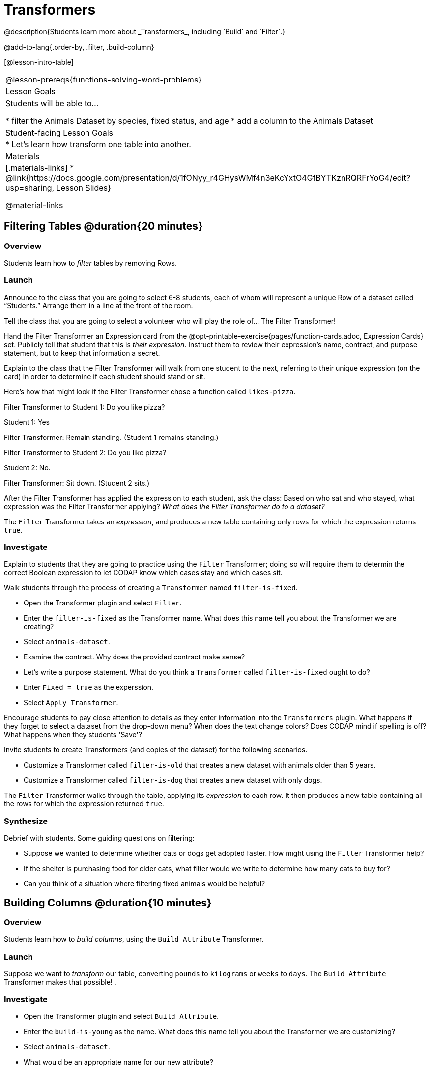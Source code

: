 = Transformers
@description{Students learn more about _Transformers_, including `Build` and `Filter`.}

@add-to-lang{.order-by, .filter, .build-column}

[@lesson-intro-table]
|===
@lesson-prereqs{functions-solving-word-problems}
| Lesson Goals
| Students will be able to...

* filter the Animals Dataset by species, fixed status, and age
* add a column to the Animals Dataset

| Student-facing Lesson Goals
|

* Let’s learn how transform one table into another.

| Materials
|[.materials-links]
* @link{https://docs.google.com/presentation/d/1fONyy_r4GHysWMf4n3eKcYxtO4GfBYTKznRQRFrYoG4/edit?usp=sharing, Lesson Slides}

@material-links

|===

== Filtering Tables @duration{20 minutes}

=== Overview
Students learn how to _filter_ tables by removing Rows.

=== Launch

Announce to the class that you are going to select 6-8 students, each of whom will represent a  unique Row of a dataset called “Students.”  Arrange them in a line at the front of the room.

Tell the class that you are going to select a volunteer who will play the role of… The Filter Transformer!

Hand the Filter Transformer an Expression card from the @opt-printable-exercise{pages/function-cards.adoc, Expression Cards} set.  Publicly tell that student that this is __their expression__. Instruct them to review their expression's name, contract, and purpose statement, but to keep that information a secret.

Explain to the class that the Filter Transformer will walk from one student to the next, referring to their unique expression (on the card) in order to determine if each student should stand or sit.

Here’s how that might look if the Filter Transformer chose a function called `likes-pizza`.

Filter Transformer to Student 1: Do you like pizza?

Student 1: Yes

Filter Transformer: Remain standing. (Student 1 remains standing.)

Filter Transformer to Student 2: Do you like pizza?

Student 2: No.

Filter Transformer: Sit down. (Student 2 sits.)

After the Filter Transformer has applied the expression to each student, ask the class: Based on who sat and who stayed, what expression was the Filter Transformer applying? _What does the Filter Transformer do to a dataset?_

[.lesson-point]
The `Filter` Transformer takes an _expression_, and produces a new table containing only rows for which the expression returns `true`.

=== Investigate

Explain to students that they are going to practice using the `Filter` Transformer; doing so will require them to determin the correct Boolean expression to let CODAP know which cases stay and which cases sit.

Walk students through the process of creating a `Transformer` named `filter-is-fixed`.

[.lesson-instruction]
* Open the Transformer plugin and select `Filter`.
* Enter the `filter-is-fixed` as the Transformer name. What does this name tell you about the Transformer we are creating?
* Select `animals-dataset`.
* Examine the contract. Why does the provided contract make sense?
* Let's write a purpose statement. What do you think a `Transformer` called `filter-is-fixed` ought to do?
* Enter `Fixed = true` as the experssion.
* Select `Apply Transformer`.

Encourage students to pay close attention to details as they enter information into the `Transformers` plugin. What happens if they forget to select a dataset from the drop-down menu? When does the text change colors? Does CODAP mind if spelling is off? What happens when they students 'Save'?

Invite students to create Transformers (and copies of the dataset) for the following scenarios.

[.lesson-instruction]
* Customize a Transformer called `filter-is-old` that creates a new dataset with animals older than 5 years.
* Customize a Transformer called `filter-is-dog` that creates a new dataset with only dogs.

The `Filter` Transformer walks through the table, applying its _expression_ to each row. It then produces a new table containing all the rows for which the expression returned `true`.

=== Synthesize
Debrief with students. Some guiding questions on filtering:

- Suppose we wanted to determine whether cats or dogs get adopted faster. How might using the `Filter` Transformer help?
- If the shelter is purchasing food for older cats, what filter would we write to determine how many cats to buy for?
- Can you think of a situation where filtering fixed animals would be helpful?

== Building Columns @duration{10 minutes}

=== Overview
Students learn how to _build columns_, using the `Build Attribute` Transformer.

=== Launch
Suppose we want to _transform_ our table, converting `pounds` to `kilograms` or `weeks` to `days`. The `Build Attribute` Transformer makes that possible! .

=== Investigate
[.lesson-instruction]
* Open the Transformer plugin and select `Build Attribute`.
* Enter the `build-is-young` as the name. What does this name tell you about the Transformer we are customizing?
* Select `animals-dataset`.
* What would be an appropriate name for our new attribute?
* Examine the contract. A domain is provided, but not a range. When given a row as its input, what is the desired output for `build-is-young`?
* Let's write a purpose statement. What do you think we want a Transformer called `build-is-young` to do?
* Enter `Age < 5` as the expression.
* Apply the Transformer.
* Now, try customizing a Transformer called `build-is-cat`.

The `Build Attribute` Transformer walks through the table, applying whatever expression it was given to each row. Whatever the expression produces for that row becomes the value of our new column, which is named based on the string it was given. In the first example, we gave it `Age < 5`, so the new table had an extra Boolean column for every animal, indicating whether or not it was young.

=== Synthesize
Debrief with students. Ask them if they can think of a situation where they would want to use this. Some ideas:

- A dataset from Europe might list everything in metric (centimeters, kilograms, etc), so we could build a column to convert that to imperial units (inches, pounds, etc).
- A dataset about schools might include columns for how many students are in the school and how many of those students identify as multi-racial. But when comparing schools of different sizes, what we really want is a column showing what _percentage_ of students identify as multi-racial. We could use  to compute that for every row in the table.

Being able to define  is a _huge_ upgrade in our ability to analyze data! But as a wise person once said, "with great power comes great responsibility"! Dropping all the dogs from our dataset might be a cute exercise in this class, but suppose we want to drop certain populations from a national census? Even a small programming error could erase millions of people, impact funding for things like roads and schools, etc.

== Transforming Columns @duration{10 minutes}

=== Overview
Students learn how to _transform columns_, using the `Transform Attribute` Transformer.

=== Launch

=== Investigate

=== Synthesize

== Additional Exercises:
@opt-printable-exercise{pages/what-table-do-we-get.adoc}
